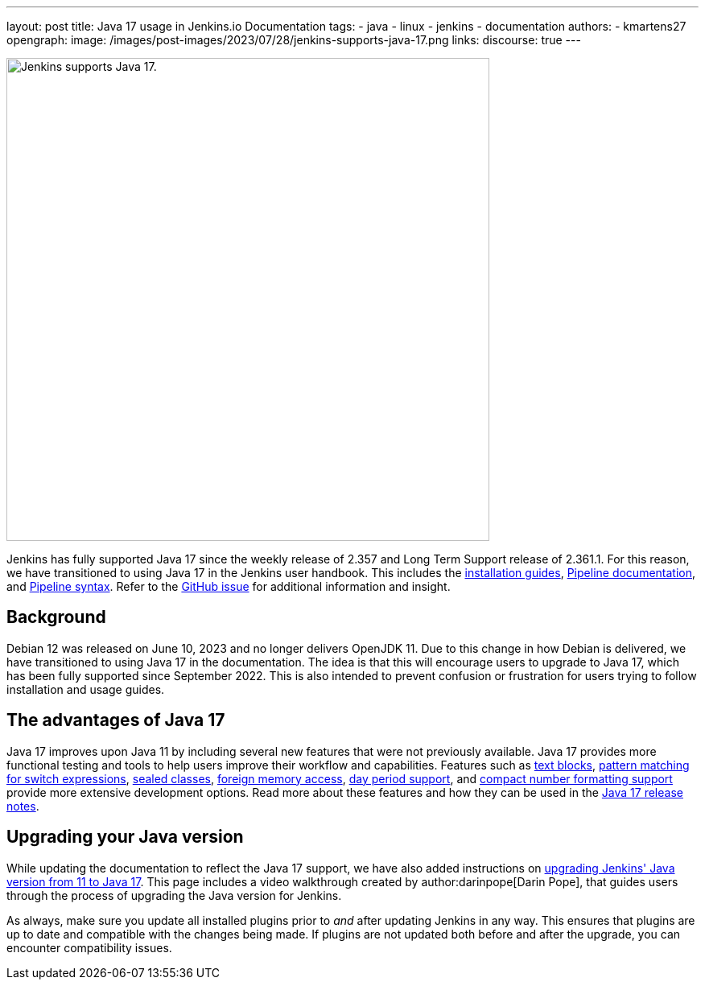 ---
layout: post
title: Java 17 usage in Jenkins.io Documentation
tags:
- java
- linux
- jenkins
- documentation
authors:
- kmartens27
opengraph:
  image: /images/post-images/2023/07/28/jenkins-supports-java-17.png
links:
discourse: true
---

image:/images/post-images/2023/07/28/jenkins-supports-java-17.png[Jenkins supports Java 17., 600]

Jenkins has fully supported Java 17 since the weekly release of 2.357 and Long Term Support release of 2.361.1.
For this reason, we have transitioned to using Java 17 in the Jenkins user handbook.
This includes the link:/doc/book/installing/[installation guides], link:/doc/book/pipeline/[Pipeline documentation], and link:/doc/book/pipeline/syntax/[Pipeline syntax].
Refer to the link:https://github.com/jenkins-infra/jenkins.io/issues/6310[GitHub issue] for additional information and insight.

== Background

Debian 12 was released on June 10, 2023 and no longer delivers OpenJDK 11.
Due to this change in how Debian is delivered, we have transitioned to using Java 17 in the documentation.
The idea is that this will encourage users to upgrade to Java 17, which has been fully supported since September 2022.
This is also intended to prevent confusion or frustration for users trying to follow installation and usage guides.

== The advantages of Java 17

Java 17 improves upon Java 11 by including several new features that were not previously available.
Java 17 provides more functional testing and tools to help users improve their workflow and capabilities.
Features such as link:https://docs.oracle.com/en/java/javase/17/text-blocks/index.html[text blocks], link:https://openjdk.org/jeps/406[pattern matching for switch expressions], link:https://openjdk.org/jeps/409[sealed classes], link:https://docs.oracle.com/en/java/javase/17/docs/api/jdk.incubator.foreign/jdk/incubator/foreign/package-summary.html[foreign memory access], link:https://docs.oracle.com/en/java/javase/17/docs/api/java.base/java/time/Period.html[day period support], and link:https://docs.oracle.com/en/java/javase/17/docs/api/java.base/java/text/CompactNumberFormat.html[compact number formatting support] provide more extensive development options.
Read more about these features and how they can be used in the link:https://www.oracle.com/java/technologies/javase/17-relnote-issues.html[Java 17 release notes].

== Upgrading your Java version

While updating the documentation to reflect the Java 17 support, we have also added instructions on link:https://www.jenkins.io/doc/administration/requirements/upgrade-java-to-17/[upgrading Jenkins' Java version from 11 to Java 17].
This page includes a video walkthrough created by author:darinpope[Darin Pope], that guides users through the process of upgrading the Java version for Jenkins.

As always, make sure you update all installed plugins prior to _and_ after updating Jenkins in any way.
This ensures that plugins are up to date and compatible with the changes being made.
If plugins are not updated both before and after the upgrade, you can encounter compatibility issues.

